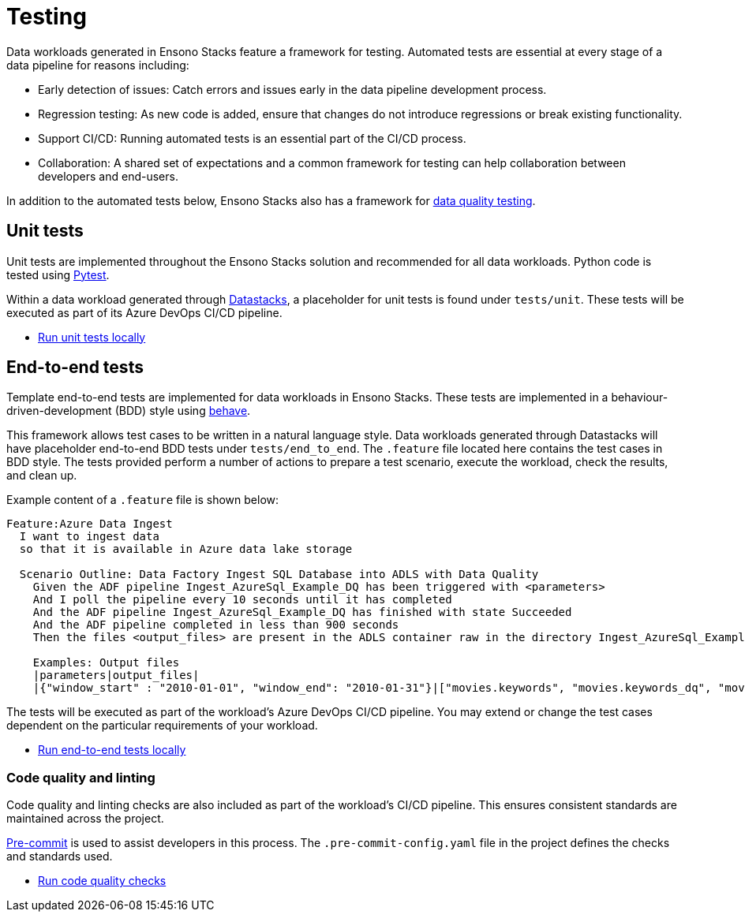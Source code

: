 = Testing

Data workloads generated in Ensono Stacks feature a framework for testing. Automated tests are essential at every stage of a data pipeline for reasons including:

* Early detection of issues: Catch errors and issues early in the data pipeline development process.
* Regression testing: As new code is added, ensure that changes do not introduce regressions or break existing functionality.
* Support CI/CD: Running automated tests is an essential part of the CI/CD process.
* Collaboration: A shared set of expectations and a common framework for testing can help collaboration between developers and end-users.

In addition to the automated tests below, Ensono Stacks also has a framework for link:./data_quality_azure.adoc[data quality testing].

== Unit tests

Unit tests are implemented throughout the Ensono Stacks solution and recommended for all data workloads. Python code is tested using link:https://docs.pytest.org/en/7.2.x/[Pytest].

Within a data workload generated through link:./datastacks.adoc[Datastacks], a placeholder for unit tests is found under `tests/unit`. These tests will be executed as part of its Azure DevOps CI/CD pipeline.

- link:../getting_started/dev_quickstart_data_azure.adoc#unit-tests[Run unit tests locally]

== End-to-end tests

Template end-to-end tests are implemented for data workloads in Ensono Stacks. These tests are implemented in a behaviour-driven-development (BDD) style using link:https://behave.readthedocs.io/en/stable/[behave].

This framework allows test cases to be written in a natural language style. Data workloads generated through Datastacks will have placeholder end-to-end BDD tests under `tests/end_to_end`. The `.feature` file located here contains the test cases in BDD style. The tests provided perform a number of actions to prepare a test scenario, execute the workload, check the results, and clean up.

Example content of a `.feature` file is shown below:

[source,text]
----
Feature:Azure Data Ingest
  I want to ingest data
  so that it is available in Azure data lake storage

  Scenario Outline: Data Factory Ingest SQL Database into ADLS with Data Quality
    Given the ADF pipeline Ingest_AzureSql_Example_DQ has been triggered with <parameters>
    And I poll the pipeline every 10 seconds until it has completed
    And the ADF pipeline Ingest_AzureSql_Example_DQ has finished with state Succeeded
    And the ADF pipeline completed in less than 900 seconds
    Then the files <output_files> are present in the ADLS container raw in the directory Ingest_AzureSql_Example

    Examples: Output files
    |parameters|output_files|
    |{"window_start" : "2010-01-01", "window_end": "2010-01-31"}|["movies.keywords", "movies.keywords_dq", "movies.links", "movies.movies_metadata", "movies.movies_metadata_dq", "movies.ratings_small"]|
----

The tests will be executed as part of the workload's Azure DevOps CI/CD pipeline. You may extend or change the test cases dependent on the particular requirements of your workload.

- link:../getting_started/dev_quickstart_data_azure.adoc#unit-tests[Run end-to-end tests locally]

=== Code quality and linting

Code quality and linting checks are also included as part of the workload's CI/CD pipeline. This ensures consistent standards are maintained across the project.

link:https://pre-commit.com/[Pre-commit] is used to assist developers in this process. The `.pre-commit-config.yaml` file in the project defines the checks and standards used.

- link:../getting_started/dev_quickstart_data_azure.adoc#code-quality-checks[Run code quality checks]
